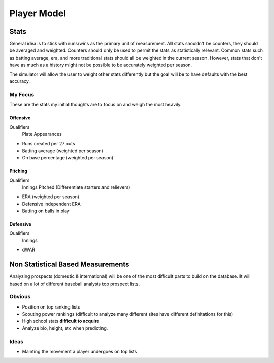 Player Model
============

Stats
-----
General idea is to stick with runs/wins as the primary unit of measurement. All stats shouldn't be counters, they should be averaged and weighted. Counters should only be used to permit the stats as statistically relevant. Common stats such as batting average, era, and more traditional stats should all be weighted in the current season. However, stats that don't have as much as a history might not be possible to be accurately weighted per season.

The simulator will allow the user to weight other stats differently but the goal will be to have defaults with the best accuracy.

My Focus
~~~~~~~~
These are the stats my initial thoughts are to focus on and weigh the most heavily.

Offensive
^^^^^^^^^
Qualifiers
   Plate Appearances

* Runs created per 27 outs
* Batting average (weighted per season)
* On base percentage (weighted per season)

Pitching
^^^^^^^^
Qualifiers
   Innings Pitched (Differentiate starters and relievers)

* ERA (weighted per season)
* Defensive independent ERA 
* Batting on balls in play

Defensive
^^^^^^^^^
Qualifiers
   Innings

* dWAR


Non Statistical Based Measurements
----------------------------------
Analyzing prospects (domestic & international) will be one of the most difficult parts to build on the database. It will based on a lot of different baseball analysts top prospect lists. 

Obvious
~~~~~~~
* Position on top ranking lists 
* Scouting power rankings (difficult to analyze many different sites have different definitations for this)
* High school stats **difficult to acquire**
* Analyze bio, height, etc when predicting. 

Ideas
~~~~~
* Mainting the movement a player undergoes on top lists 





